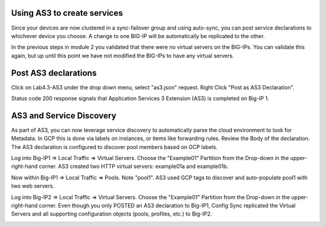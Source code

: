 Using AS3 to create services
-----------------------------
Since your devices are now clustered in a sync-failover group and using
auto-sync, you can post service declarations to whichever device you choose.
A change to one BIG-IP will be automatically be replicated to the other.

In the previous steps in module 2 you validated that there were no virtual
servers on the BIG-IPs.  You can validate this again, but up until this point
we have not modified the BIG-IPs to have any virtual servers.

Post AS3 declarations
---------------------

Click on Lab4.3-AS3 under the drop down menu, select "as3.json" request.
Right Click "Post as AS3 Declaration".

.. image:: ./images/21_as3.png
   :scale: 50%

Status code 200 response signals that Application Services 3 Extension (AS3) is
completed on Big-IP 1.

.. image:: ./images/22_as3.png
   :scale: 50%

AS3 and Service Discovery
--------------------------

As part of AS3, you can now leverage service discovery to automatically parse
the cloud environment to look for Metadata.  In GCP this is done via labels on
instances, or items like forwarding rules.  Review the Body of the declaration.
The AS3 declaration is configured to discover pool members based on GCP labels.

Log into Big-IP1 => Local Traffic => Virtual Servers. Choose the "Example01"
Partition from the Drop-down in the upper-right-hand corner. AS3 created two
HTTP virtual servers: example01a and example01b.

.. image:: ./images/23_as3_vs.png
   :scale: 75%

Now within Big-IP1 => Local Traffic => Pools. Note "pool1". AS3 used GCP tags
to discover and auto-populate pool1 with two web servers.

.. image:: ./images/24_as3_pool.png
   :scale: 75%

Log into Big-IP2 => Local Traffic => Virtual Servers. Choose the "Example01"
Partition from the Drop-down in the upper-right-hand corner. Even though you
only POSTED an AS3 declaration to Big-IP1, Config Sync replicated the Virtual
Servers and all supporting configuration objects (pools, profiles, etc.) to
Big-IP2.

.. image:: ./images/25_as3_standby.png
   :scale: 75%
